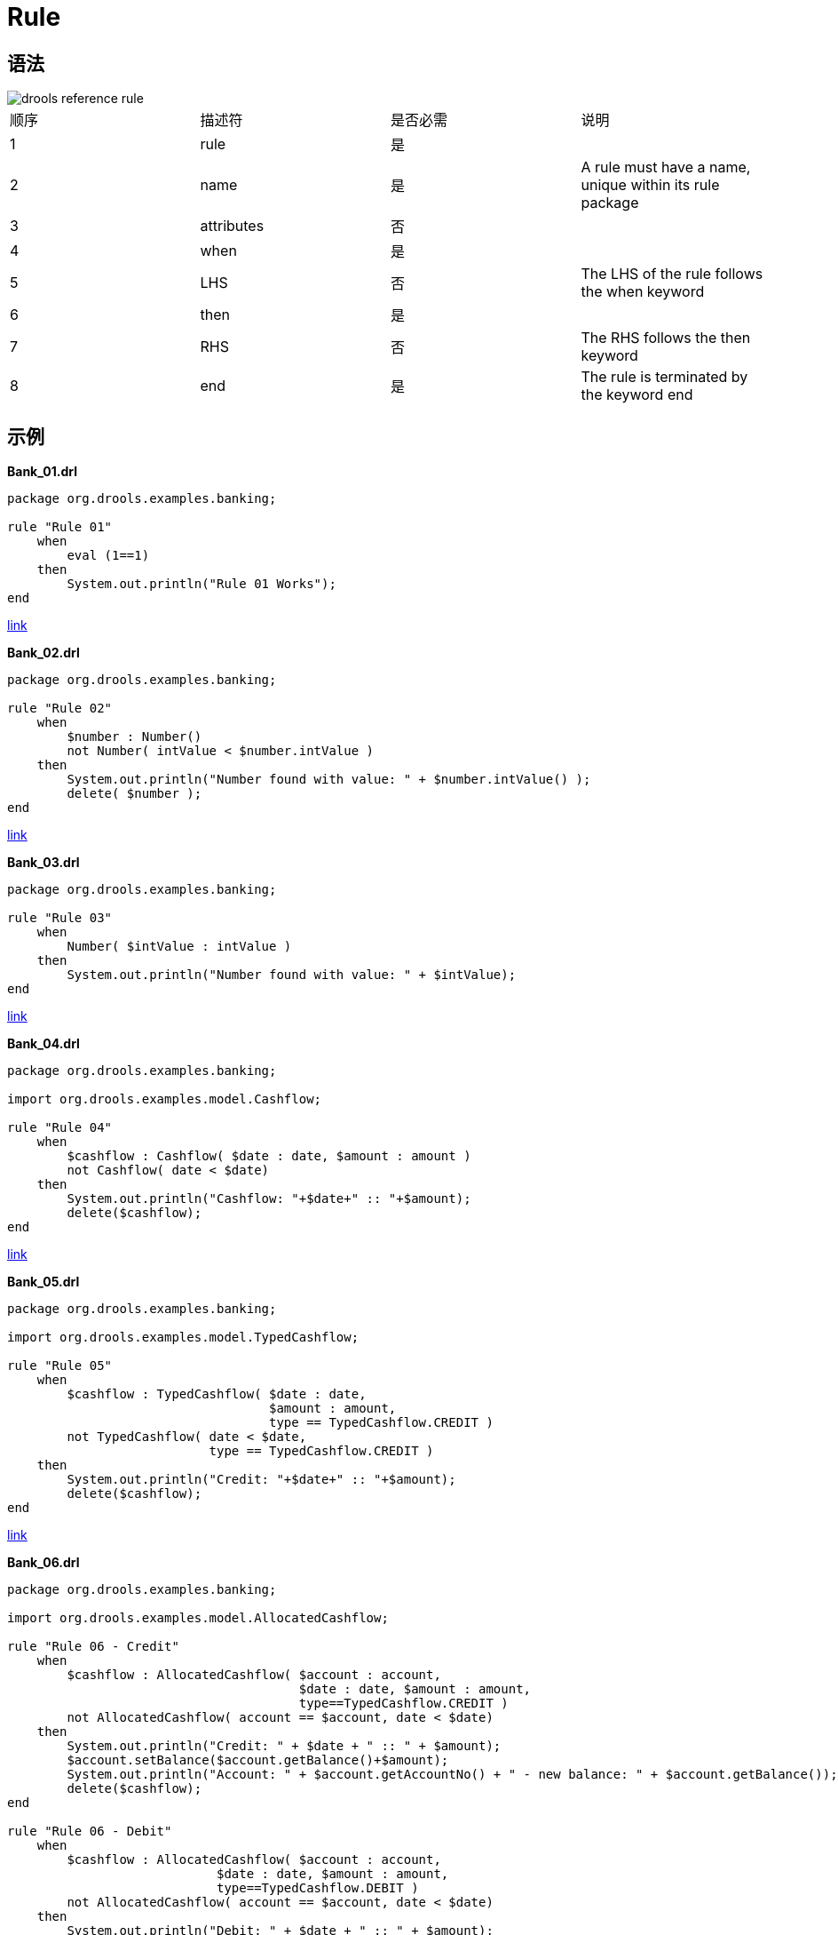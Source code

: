= Rule

== 语法

image::src/img/drools-reference-rule.png[]

|===
|顺序 |描述符 |是否必需 |说明
|1
|rule
|是
|

|2
|name
|是
|A rule must have a name, unique within its rule package

|3
|attributes
|否
|

|4
|when
|是
|


|5
|LHS
|否
|The LHS of the rule follows the when keyword

|6
|then
|是
|


|7
|RHS
|否
|The RHS follows the then keyword

|8
|end
|是
|The rule is terminated by the keyword end
|===

== 示例

[source, java]
.*Bank_01.drl*
----
package org.drools.examples.banking;

rule "Rule 01"   
    when
        eval (1==1)
    then
        System.out.println("Rule 01 Works");
end
----

link:src/main/resources/org/drools/examples/banking/Bank_01.drl[link]


[source, java]
.*Bank_02.drl*
----
package org.drools.examples.banking;

rule "Rule 02"   
    when
        $number : Number()
        not Number( intValue < $number.intValue ) 
    then
        System.out.println("Number found with value: " + $number.intValue() ); 
        delete( $number );
end
----

link:src/main/resources/org/drools/examples/banking/Bank_02.drl[link]


[source, java]
.*Bank_03.drl*
----
package org.drools.examples.banking;

rule "Rule 03"   
    when
        Number( $intValue : intValue )
    then
        System.out.println("Number found with value: " + $intValue); 
end
----

link:src/main/resources/org/drools/examples/banking/Bank_03.drl[link]


[source, java]
.*Bank_04.drl*
----
package org.drools.examples.banking;

import org.drools.examples.model.Cashflow;

rule "Rule 04"   
    when
        $cashflow : Cashflow( $date : date, $amount : amount )
        not Cashflow( date < $date)
    then
        System.out.println("Cashflow: "+$date+" :: "+$amount);  
        delete($cashflow);
end
----

link:src/main/resources/org/drools/examples/banking/Bank_04.drl[link]

[source, java]
.*Bank_05.drl*
----
package org.drools.examples.banking;

import org.drools.examples.model.TypedCashflow;

rule "Rule 05"  
    when
        $cashflow : TypedCashflow( $date : date,
                                   $amount : amount,
                                   type == TypedCashflow.CREDIT )
        not TypedCashflow( date < $date,
                           type == TypedCashflow.CREDIT )
    then
        System.out.println("Credit: "+$date+" :: "+$amount);   
        delete($cashflow);
end
----

link:src/main/resources/org/drools/examples/banking/Bank_05.drl[link]

[source, java]
.*Bank_06.drl*
----
package org.drools.examples.banking;

import org.drools.examples.model.AllocatedCashflow;

rule "Rule 06 - Credit"  
    when
        $cashflow : AllocatedCashflow( $account : account,
                                       $date : date, $amount : amount,
                                       type==TypedCashflow.CREDIT )
        not AllocatedCashflow( account == $account, date < $date)
    then
        System.out.println("Credit: " + $date + " :: " + $amount);     
        $account.setBalance($account.getBalance()+$amount);
        System.out.println("Account: " + $account.getAccountNo() + " - new balance: " + $account.getBalance());          
        delete($cashflow);
end

rule "Rule 06 - Debit"  
    when
        $cashflow : AllocatedCashflow( $account : account,
                            $date : date, $amount : amount,
                            type==TypedCashflow.DEBIT )
        not AllocatedCashflow( account == $account, date < $date)
    then
        System.out.println("Debit: " + $date + " :: " + $amount);      
        $account.setBalance($account.getBalance() - $amount);
        System.out.println("Account: " + $account.getAccountNo() + " - new balance: " + $account.getBalance());           
        delete($cashflow);
end
----

link:src/main/resources/org/drools/examples/banking/Bank_06.drl[link]

[source, java]
.*Example_Banking.java*
----
KieServices ks = KieServices.Factory.get();
KieContainer kContainer = ks.getKieClasspathContainer();
KieSession kSession = kContainer.newKieSession("ksession-rules-banking");
        
Number[] numbers = new Number[] {new Integer(3), new Integer(1), new Integer(4), new Integer(1), new Integer(5)};
for(int i = 0 ; i < numbers.length ; i ++) {
       kSession.insert(numbers[i]);
}
        
Cashflow[] cashflows = new Cashflow[]{
        new Cashflow(new SimpleDate("01/12/2017"), 300.00),
        new Cashflow(new SimpleDate("05/01/2017"), 100.00),
        new Cashflow(new SimpleDate("11/07/2017"), 500.00),
        new Cashflow(new SimpleDate("07/01/2017"), 800.00),
        new Cashflow(new SimpleDate("02/10/2017"), 400.00)
};
for(int i = 0 ; i < cashflows.length ; i ++) {
       kSession.insert(cashflows[i]);
}
        
TypedCashflow[] typedCashflows = new TypedCashflow[]{
      	new TypedCashflow(new SimpleDate("01/12/2017"), 300.00, TypedCashflow.CREDIT),
        new TypedCashflow(new SimpleDate("05/01/2017"), 100.00, TypedCashflow.CREDIT),
        new TypedCashflow(new SimpleDate("11/07/2017"), 500.00, TypedCashflow.CREDIT),
        new TypedCashflow(new SimpleDate("07/01/2017"), 800.00, TypedCashflow.DEBIT),
        new TypedCashflow(new SimpleDate("02/10/2017"), 400.00, TypedCashflow.DEBIT)
};
for(int i = 0 ; i < typedCashflows.length ; i ++) {
        kSession.insert(typedCashflows[i]);
}
        
Account acc1 = new Account(1);
Account acc2 = new Account(2);
AllocatedCashflow[] allocatedCashflows = new AllocatedCashflow[] {
        new AllocatedCashflow(acc1,new SimpleDate("01/01/2017"), 300.00, TypedCashflow.CREDIT),
        new AllocatedCashflow(acc1,new SimpleDate("05/02/2017"), 100.00, TypedCashflow.CREDIT),
        new AllocatedCashflow(acc2,new SimpleDate("11/03/2017"), 500.00, TypedCashflow.CREDIT),
        new AllocatedCashflow(acc1,new SimpleDate("07/02/2017"), 800.00, TypedCashflow.DEBIT),
        new AllocatedCashflow(acc2,new SimpleDate("02/03/2017"), 400.00, TypedCashflow.DEBIT),
        new AllocatedCashflow(acc1,new SimpleDate("01/04/2017"), 200.00, TypedCashflow.CREDIT),
        new AllocatedCashflow(acc1,new SimpleDate("05/04/2017"), 300.00, TypedCashflow.CREDIT),
        new AllocatedCashflow(acc2,new SimpleDate("11/05/2017"), 700.00, TypedCashflow.CREDIT),
        new AllocatedCashflow(acc1,new SimpleDate("07/05/2017"), 900.00, TypedCashflow.DEBIT),
        new AllocatedCashflow(acc2,new SimpleDate("02/05/2017"), 100.00, TypedCashflow.DEBIT) 
};
for(int i = 0 ; i < allocatedCashflows.length ; i ++) {
        kSession.insert(allocatedCashflows[i]);
}
        
kSession.fireAllRules();
kSession.dispose();
----

link:src/main/java/org/drools/examples/Example_Banking.java[link]

